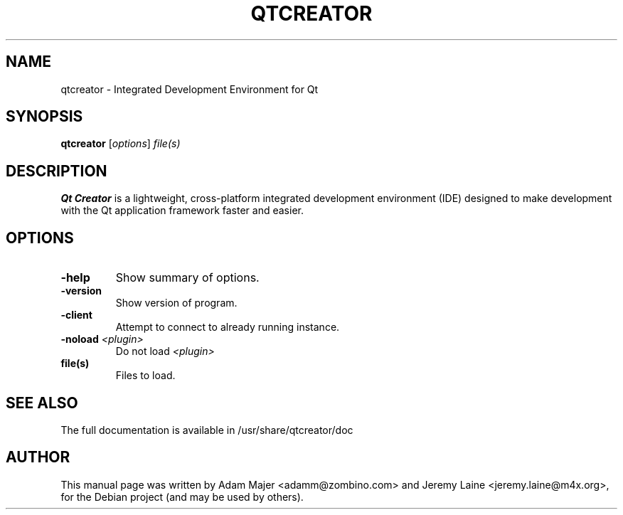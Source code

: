.TH QTCREATOR 1 "March  5, 2009"
.SH NAME
qtcreator \- Integrated Development Environment for Qt
.SH SYNOPSIS
.B qtcreator
.RI [ options ] " file(s)"
.br
.SH DESCRIPTION
.B Qt Creator
is a lightweight, cross-platform integrated development environment (IDE)
designed to make development with the Qt application framework faster and
easier.
.SH OPTIONS
.TP
.B \-help
Show summary of options.
.TP
.B \-version
Show version of program.
.TP
.B \-client
Attempt to connect to already running instance.
.TP
.B \-noload \fI<plugin>\fB
Do not load \fI<plugin>\fB
.TP
.B file(s)
Files to load.
.SH SEE ALSO
.br
The full documentation is available in /usr/share/qtcreator/doc
.SH AUTHOR
This manual page was written by Adam Majer <adamm@zombino.com> and
Jeremy Laine <jeremy.laine@m4x.org>, for the Debian project
(and may be used by others).
